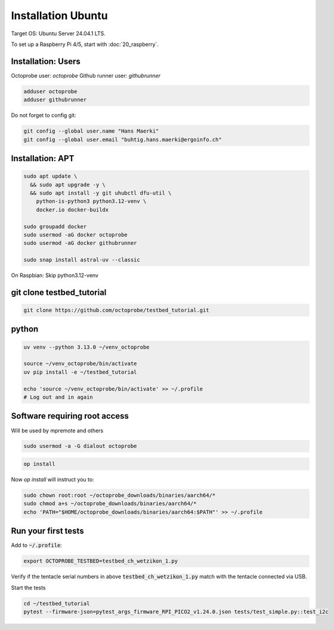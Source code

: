Installation Ubuntu
===================

Target OS: Ubuntu Server 24.04.1 LTS.

To set up a Raspberry Pi 4/5, start with :doc:`20_raspberry`.

Installation: Users
-------------------

Octoprobe user: `octoprobe`
Github runner user: `githubrunner`

.. code::

    adduser octoprobe
    adduser githubrunner

Do not forget to config git:

.. code::

    git config --global user.name "Hans Maerki"
    git config --global user.email "buhtig.hans.maerki@ergoinfo.ch"


Installation: APT
-----------------

.. code::

    sudo apt update \
      && sudo apt upgrade -y \
      && sudo apt install -y git uhubctl dfu-util \
        python-is-python3 python3.12-venv \
        docker.io docker-buildx

    sudo groupadd docker
    sudo usermod -aG docker octoprobe
    sudo usermod -aG docker githubrunner

    sudo snap install astral-uv --classic


On Raspbian: Skip python3.12-venv


git clone testbed_tutorial
--------------------------

.. code::

    git clone https://github.com/octoprobe/testbed_tutorial.git

python
------

.. code::

    uv venv --python 3.13.0 ~/venv_octoprobe

    source ~/venv_octoprobe/bin/activate
    uv pip install -e ~/testbed_tutorial

    echo 'source ~/venv_octoprobe/bin/activate' >> ~/.profile
    # Log out and in again

Software requiring root access
------------------------------

Will be used by mpremote and others

.. code::

    sudo usermod -a -G dialout octoprobe

.. code::

    op install

Now `op install` will instruct you to:

.. code::

    sudo chown root:root ~/octoprobe_downloads/binaries/aarch64/*
    sudo chmod a+s ~/octoprobe_downloads/binaries/aarch64/*
    echo 'PATH="$HOME/octoprobe_downloads/binaries/aarch64:$PATH"' >> ~/.profile
    


Run your first tests
--------------------

Add to :code:`~/.profile`:

.. code::

    export OCTOPROBE_TESTBED=testbed_ch_wetzikon_1.py

Verify if the tentacle serial numbers in above :code:`testbed_ch_wetzikon_1.py` match with the tentacle connected via USB.

Start the tests

.. code:: 

   cd ~/testbed_tutorial
   pytest --firmware-json=pytest_args_firmware_RPI_PICO2_v1.24.0.json tests/test_simple.py::test_i2c
